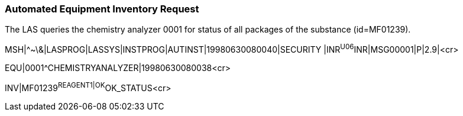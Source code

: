 === Automated Equipment Inventory Request
[v291_section="13.5.6"]

The LAS queries the chemistry analyzer 0001 for status of all packages of the substance (id=MF01239).

[er7]
MSH|^~\&|LASPROG|LASSYS|INSTPROG|AUTINST|19980630080040|SECURITY |INR^U06^INR|MSG00001|P|2.9|<cr>

[er7]
EQU|0001^CHEMISTRYANALYZER|19980630080038<cr>

[er7]
INV|MF01239^REAGENT1|OK^OK_STATUS<cr>


